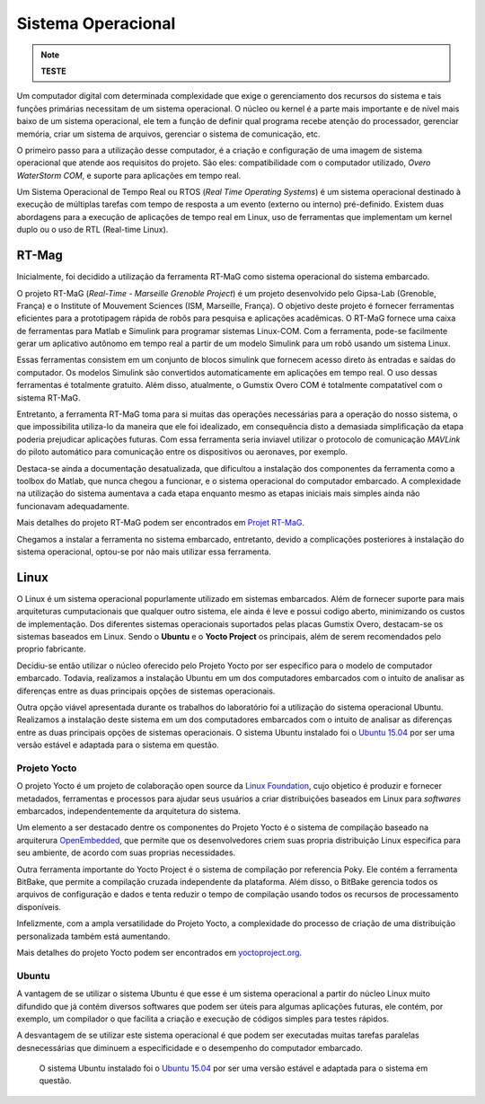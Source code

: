Sistema Operacional 
====================
.. Note::
   **TESTE**

Um computador digital com determinada complexidade que exige o gerenciamento dos recursos do sistema e tais funções primárias necessitam de um sistema operacional. O núcleo ou kernel é a parte mais importante e de nível mais baixo de um sistema operacional, ele tem a função de definir qual programa recebe atenção do processador, gerenciar memória, criar um sistema de arquivos, gerenciar o sistema de comunicação, etc.

O primeiro passo para a utilização desse computador, é a criação e configuração de uma imagem de sistema operacional que atende aos requisitos do projeto. São eles: compatibilidade com o computador utilizado, *Overo WaterStorm COM*, e suporte para aplicações em tempo real.

Um Sistema Operacional de Tempo Real ou RTOS (*Real Time Operating Systems*) é um sistema operacional destinado à execução de múltiplas tarefas com tempo de resposta a um evento (externo ou interno) pré-definido. Existem duas abordagens para a execução de aplicações de tempo real em Linux, uso de ferramentas que implementam um kernel duplo ou o uso de RTL (Real-time Linux). 

RT-Mag
~~~~~~~

Inicialmente, foi decidido a utilização da ferramenta RT-MaG como sistema operacional do sistema embarcado. 

O projeto RT-MaG (*Real-Time - Marseille Grenoble Project*) é um projeto desenvolvido pelo Gipsa-Lab (Grenoble, França) e o Institute of Mouvement Sciences (ISM, Marseille, França). O objetivo deste projeto é fornecer ferramentas eficientes para a prototipagem rápida de robôs para pesquisa e aplicações acadêmicas. O RT-MaG fornece uma caixa de ferramentas para Matlab e Simulink para programar sistemas Linux-COM. Com a ferramenta, pode-se facilmente gerar um aplicativo autônomo em tempo real a partir de um modelo Simulink para um robô usando um sistema Linux.

Essas ferramentas consistem em um conjunto de blocos simulink que fornecem acesso direto às entradas e saídas do computador. Os modelos Simulink são convertidos automaticamente em aplicações em tempo real. O uso dessas ferramentas é totalmente gratuito. Além disso, atualmente, o Gumstix Overo COM é totalmente compatatível com o sistema RT-MaG.

Entretanto, a ferramenta RT-MaG toma para si muitas das operações necessárias para a operação do nosso sistema, o que impossibilita utiliza-lo da maneira que ele foi idealizado, em consequência disto a demasiada simplificação da etapa poderia prejudicar aplicações futuras. Com essa ferramenta seria inviavel utilizar o protocolo de comunicação *MAVLink* do piloto automático para comunicação entre os dispositivos ou aeronaves, por exemplo.

Destaca-se ainda a documentação desatualizada, que dificultou a instalação dos componentes da ferramenta como a toolbox do Matlab, que nunca chegou a funcionar, e o sistema operacional do computador embarcado. A complexidade na utilização do sistema aumentava a cada etapa enquanto mesmo as etapas iniciais mais simples ainda não funcionavam adequadamente.

Mais detalhes do projeto RT-MaG podem ser encontrados em `Projet RT-MaG`_.

.. _Projet RT-MaG: http://www.gipsa-lab.fr/projet/RT-MaG/#

Chegamos a instalar a ferramenta no sistema embarcado, entretanto, devido a complicações posteriores à instalação do sistema operacional, optou-se por não mais utilizar essa ferramenta.

Linux
~~~~~~

O Linux é um sistema operacional popurlamente utilizado em sistemas embarcados. Além de fornecer suporte para mais arquiteturas cumputacionais que qualquer outro sistema, ele ainda é leve e possui codigo aberto, minimizando os custos de implementação. Dos diferentes sistemas operacionais suportados pelas placas Gumstix Overo, destacam-se os sistemas baseados em Linux. Sendo o **Ubuntu** e o **Yocto Project** os principais, além de serem recomendados pelo proprio fabricante.

Decidiu-se então utilizar o núcleo oferecido pelo Projeto Yocto por ser específico para o modelo de computador embarcado. Todavia, realizamos a instalação Ubuntu em um dos computadores embarcados com o intuito de analisar as diferenças entre as duas principais opções de sistemas operacionais. 

Outra opção viável apresentada durante os trabalhos do laboratório foi a utilização do sistema operacional Ubuntu.
Realizamos a instalação deste sistema em um dos computadores embarcados com o intuito de analisar as diferenças entre as duas principais opções de sistemas operacionais.  O sistema Ubuntu instalado foi o `Ubuntu 15.04`_ por ser uma versão estável e adaptada para o sistema em questão.

Projeto Yocto
--------------

O projeto Yocto é um projeto de colaboração open source da `Linux Foundation`_, cujo objetico é produzir e fornecer metadados, ferramentas e processos para ajudar seus usuários a criar distribuições baseados em Linux para *softwares* embarcados, independentemente da arquitetura do sistema. 

.. _Linux Foundation: https://www.linuxfoundation.org/

Um elemento a ser destacado dentre os componentes do Projeto Yocto é o sistema de compilação baseado na arquiterura `OpenEmbedded`_, que permite que os desenvolvedores criem suas propria distribuição Linux especifica para seu ambiente, de acordo com suas proprias necessidades. 

Outra ferramenta importante do Yocto Project é o sistema de compilação por referencia Poky. Ele contém a ferramenta BitBake, que permite a compilação cruzada independente da plataforma. Além disso, o BitBake gerencia todos os arquivos de configuração e dados e tenta reduzir o tempo de compilação usando todos os recursos de processamento disponíveis.

Infelizmente, com a ampla versatilidade do Projeto Yocto, a complexidade do processo de criação de uma distribuição personalizada também está aumentando.

.. _OpenEmbedded: https://www.openembedded.org/wiki/Main_Page

Mais detalhes do projeto Yocto podem ser encontrados em `yoctoproject.org`_.

.. _yoctoproject.org: https://www.yoctoproject.org/


Ubuntu
--------

A vantagem de se utilizar o sistema Ubuntu é que esse é um sistema operacional a partir do núcleo Linux muito difundido que já contém diversos softwares que podem ser úteis para algumas aplicações futuras, ele contém, por exemplo, um compilador o que facilita a criação e execução de códigos simples para testes rápidos. 

A desvantagem de se utilizar este sistema operacional é que podem ser executadas muitas tarefas paralelas desnecessárias que diminuem a especificidade e o desempenho do computador embarcado. 

 O sistema Ubuntu instalado foi o `Ubuntu 15.04`_ por ser uma versão estável e adaptada para o sistema em questão.

.. _Ubuntu 15.04: http://old-releases.ubuntu.com/releases/15.04/


.. references::

.. https://www.gumstix.com/images/1241515-1.pdf

